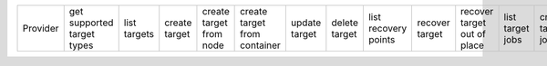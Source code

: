 .. NOTE: This file has been generated automatically using generate_provider_feature_matrix_table.py script, don't manually edit it

======== ========================== ============ ============= ======================= ============================ ============= ============= ==================== ============== =========================== ================ ================= ================= ================== =================
Provider get supported target types list targets create target create target from node create target from container update target delete target list recovery points recover target recover target out of place list target jobs create target job resume target job suspend target job cancel target job
======== ========================== ============ ============= ======================= ============================ ============= ============= ==================== ============== =========================== ================ ================= ================= ================== =================

======== ========================== ============ ============= ======================= ============================ ============= ============= ==================== ============== =========================== ================ ================= ================= ================== =================

